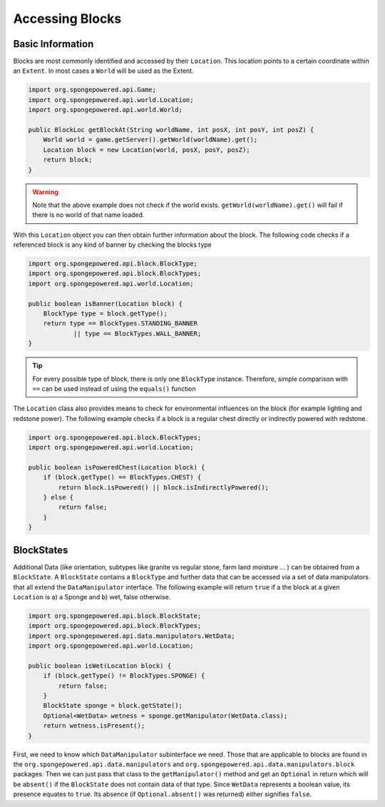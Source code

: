 ================
Accessing Blocks
================

Basic Information
~~~~~~~~~~~~~~~~~

Blocks are most commonly identified and accessed by their ``Location``. This location points to a certain coordinate within an ``Extent``. In most cases a ``World`` will be used as the Extent.

.. code-block:: java

    import org.spongepowered.api.Game;
    import org.spongepowered.api.world.Location;
    import org.spongepowered.api.world.World;

    public BlockLoc getBlockAt(String worldName, int posX, int posY, int posZ) {
        World world = game.getServer().getWorld(worldName).get();
        Location block = new Location(world, posX, posY, posZ);
        return block;
    }

.. warning:: 

    Note that the above example does not check if the world exists. ``getWorld(worldName).get()`` will fail if there is no world of that name loaded.

    
With this ``Location`` object you can then obtain further information about the block. The following code checks if a referenced block is any kind of banner by checking the blocks type

.. code-block:: java

    import org.spongepowered.api.block.BlockType;
    import org.spongepowered.api.block.BlockTypes;
    import org.spongepowered.api.world.Location;
    
    public boolean isBanner(Location block) {
        BlockType type = block.getType();
        return type == BlockTypes.STANDING_BANNER
                || type == BlockTypes.WALL_BANNER;
    }
   
.. tip ::

    For every possible type of block, there is only one ``BlockType`` instance. Therefore, simple comparison with ``==`` can be used instead of using the ``equals()`` function

The ``Location`` class also provides means to check for environmental influences on the block (for example lighting and redstone power). The following example checks if a block is a regular chest directly or indirectly powered with redstone.

.. code-block:: java

    import org.spongepowered.api.block.BlockTypes;
    import org.spongepowered.api.world.Location;
    
    public boolean isPoweredChest(Location block) {
        if (block.getType() == BlockTypes.CHEST) {
            return block.isPowered() || block.isIndirectlyPowered();
        } else {
            return false;
        }
    }
        
BlockStates
~~~~~~~~~~~

Additional Data (like orientation, subtypes like granite vs regular stone, farm land moisture ... ) can be obtained from a ``BlockState``. A ``BlockState`` contains a ``BlockType`` and further data that can be accessed via a set of data manipulators that all extend the ``DataManipulator`` interface. The following example will return ``true`` if a the block at a given ``Location`` is a) a Sponge and b) wet, false otherwise.

.. code-block:: java

    import org.spongepowered.api.block.BlockState;
    import org.spongepowered.api.block.BlockTypes;
    import org.spongepowered.api.data.manipulators.WetData;
    import org.spongepowered.api.world.Location;
    
    public boolean isWet(Location block) {
        if (block.getType() != BlockTypes.SPONGE) {
            return false;
        }
        BlockState sponge = block.getState();
        Optional<WetData> wetness = sponge.getManipulator(WetData.class);
        return wetness.isPresent();
    }   

First, we need to know which ``DataManipulator`` subinterface we need. Those that are applicable to blocks are found in the ``org.spongepowered.api.data.manipulators`` and ``org.spongepowered.api.data.manipulators.block`` packages. Then we can just pass that class to the ``getManipulator()`` method and get an ``Optional`` in return which will be ``absent()`` if the ``BlockState`` does not contain data of that type.
Since ``WetData`` represents a boolean value, its presence equates to ``true``. Its absence (if ``Optional.absent()`` was returned) either signifies ``false``.

.. TODO refer and link to data api documentation
